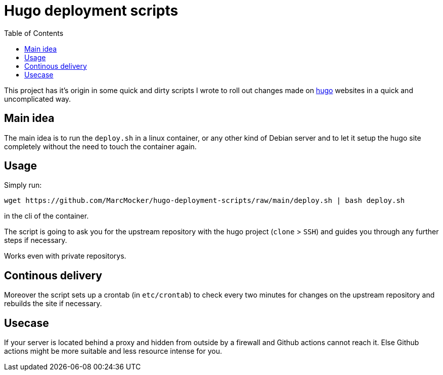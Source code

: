 # Hugo deployment scripts
:toc:

This project has it's origin in some quick and dirty scripts
I wrote to roll out changes made on https://gohugo.io[hugo]
websites in a quick and uncomplicated way.

## Main idea

The main idea is to run the `deploy.sh` in a linux container,
or any other kind of Debian server and to let it setup the
hugo site completely without the need to touch the container again.

## Usage

Simply run:

    wget https://github.com/MarcMocker/hugo-deployment-scripts/raw/main/deploy.sh | bash deploy.sh

in the cli of the container.

The script is going to ask you for the upstream repository with the hugo project (`clone` > `SSH`)
and guides you through any further steps if necessary.

Works even with private repositorys.

## Continous delivery

Moreover the script sets up a crontab (in `etc/crontab`) to check every two minutes for changes on
the upstream repository and rebuilds the site if necessary.

## Usecase

If your server is located behind a proxy and hidden from outside by a
firewall and Github actions cannot reach it. Else Github actions might
be more suitable and less resource intense for you.
